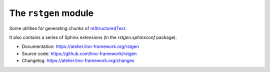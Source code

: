 =====================
The ``rstgen`` module
=====================

Some utilities for generating chunks of `reStructuredText
<https://docutils.sourceforge.io/rst.html>`__.

It also contains a series of Sphinx extensions (in the `rstgen.sphinxconf`
package).

- Documentation: https://atelier.lino-framework.org/rstgen

- Source code: https://github.com/lino-framework/rstgen

- Changelog: https://atelier.lino-framework.org/changes
